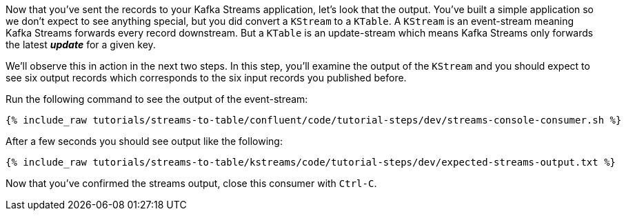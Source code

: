 ////
  This is a sample content file for how to include a console consumer to the tutorial, probably a good idea so the end user can watch the results
  of the tutorial.  Change the text as needed.

////

Now that you've sent the records to your Kafka Streams application, let's look that the output.  You've built a simple application so we don't expect to see anything special, but you did convert a `KStream` to a `KTable`.  A `KStream` is an event-stream meaning Kafka Streams forwards every record downstream.  But a `KTable`
 is an update-stream which means Kafka Streams only forwards the latest _**update**_ for a given key.

We'll observe this in action in the next two steps.  In this step, you'll examine the output of the `KStream` and you should expect to see six output records which corresponds to the six input records you published before.

Run the following command to see the output of the event-stream:

+++++
<pre class="snippet"><code class="shell">{% include_raw tutorials/streams-to-table/confluent/code/tutorial-steps/dev/streams-console-consumer.sh %}</code></pre>
+++++

After a few seconds you should see output like the following:

+++++
<pre class="snippet"><code class="shell">{% include_raw tutorials/streams-to-table/kstreams/code/tutorial-steps/dev/expected-streams-output.txt %}</code></pre>
+++++

Now that you've confirmed the streams output, close this consumer with `Ctrl-C`.
